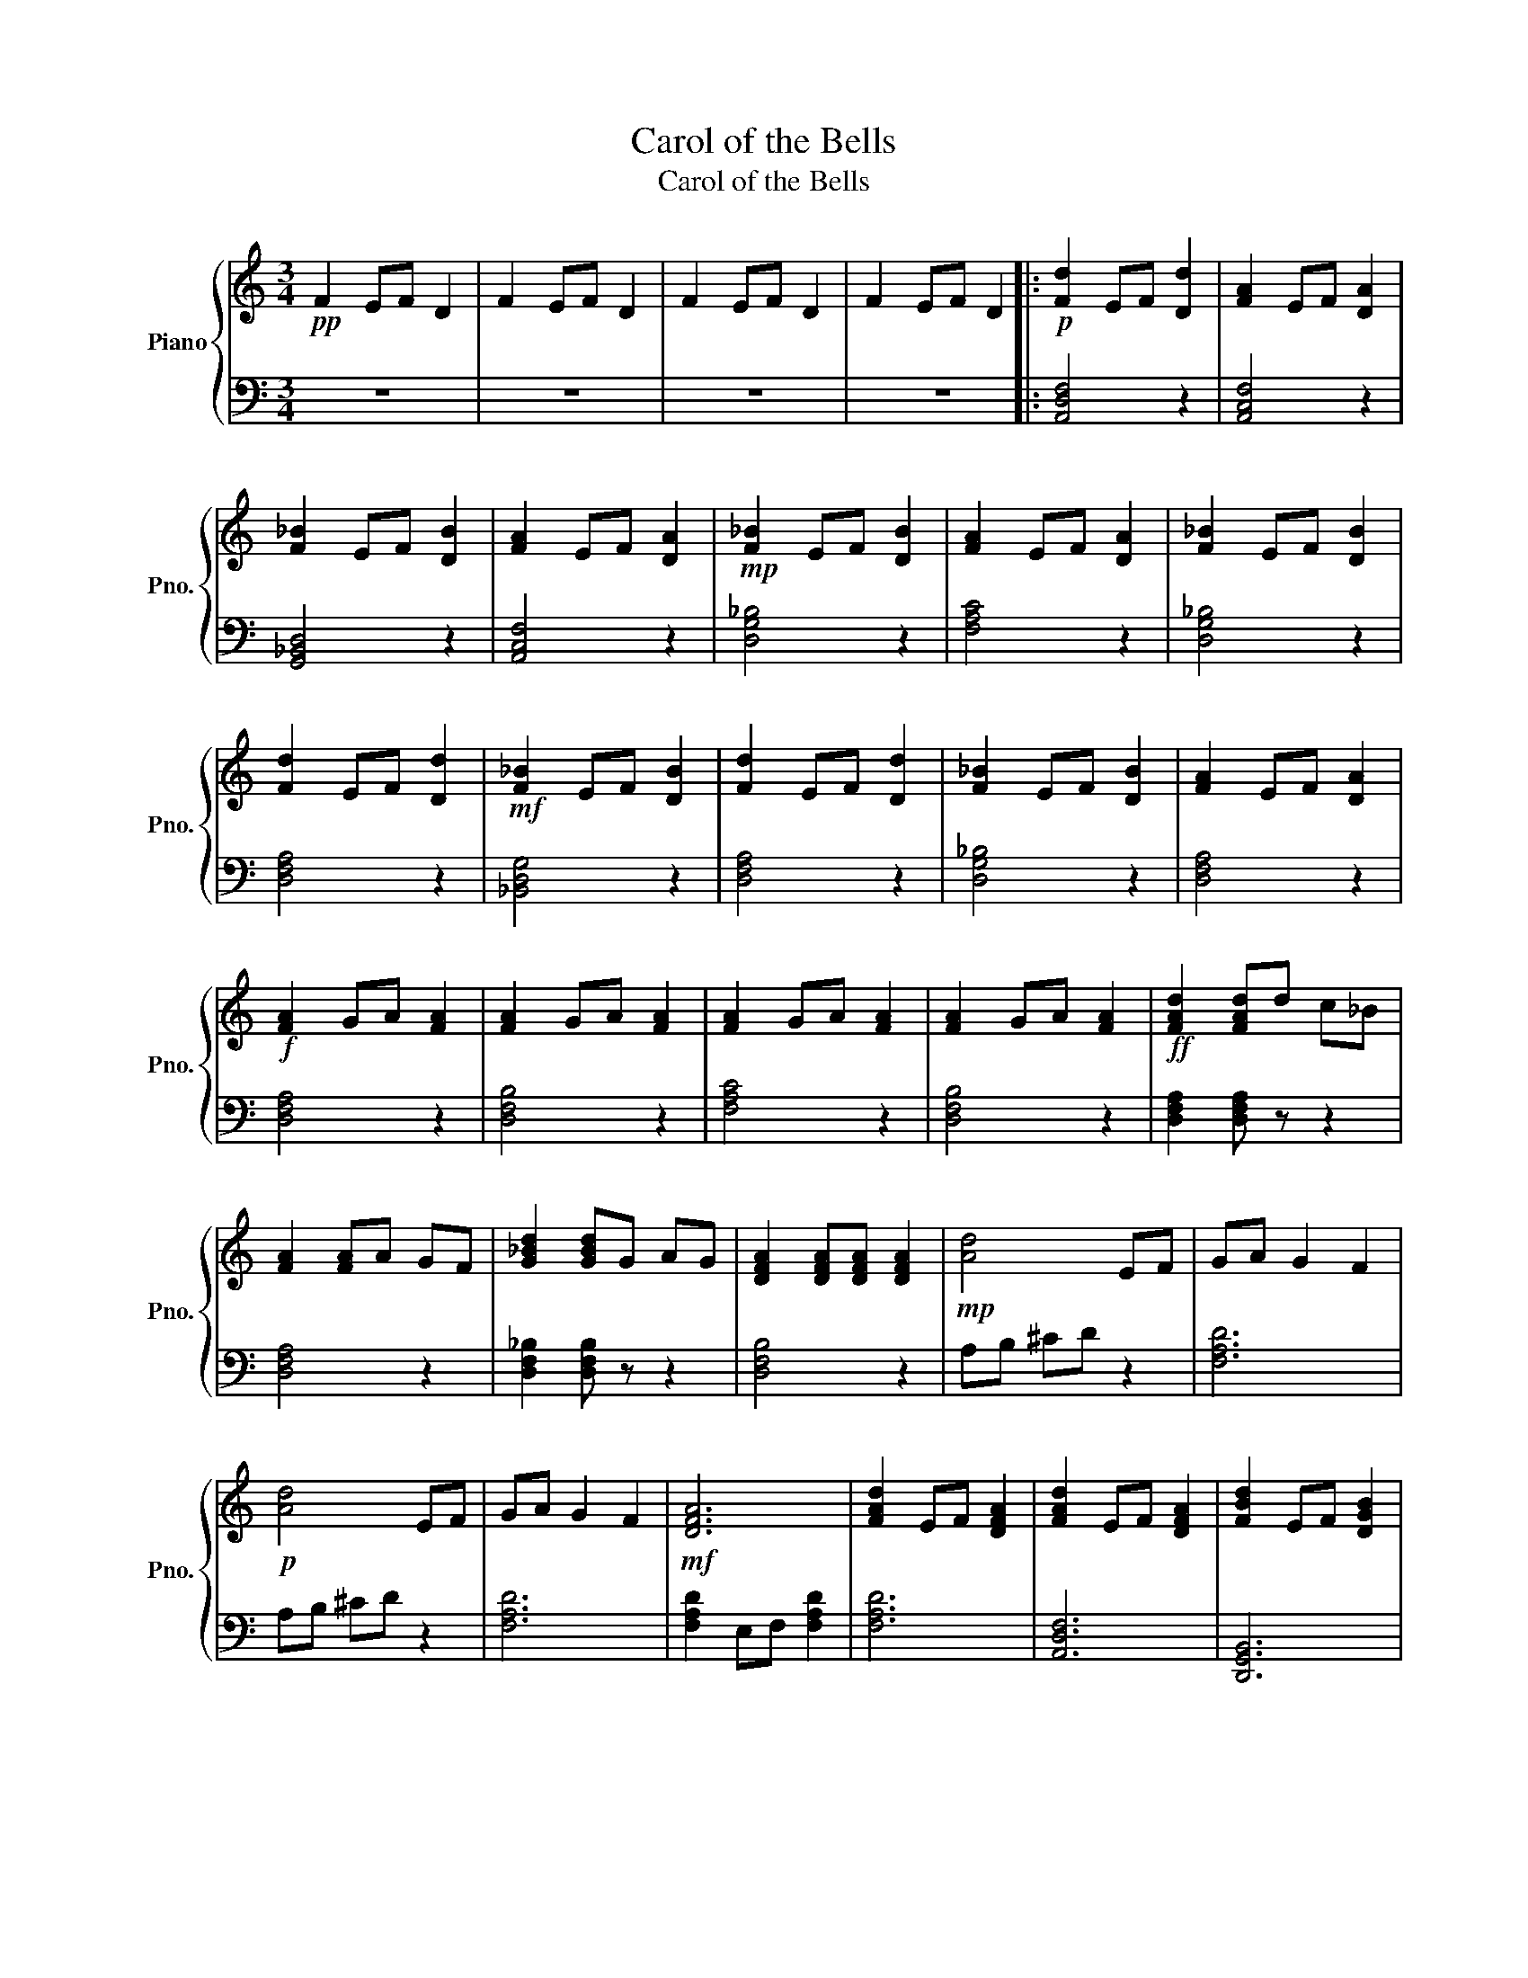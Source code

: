 X:1
T:Carol of the Bells
T:Carol of the Bells
%%score { 1 | 2 }
L:1/8
M:3/4
K:C
V:1 treble nm="Piano" snm="Pno."
V:2 bass 
V:1
!pp! F2 EF D2 | F2 EF D2 | F2 EF D2 | F2 EF D2 |:!p! [Fd]2 EF [Dd]2 | [FA]2 EF [DA]2 | %6
 [F_B]2 EF [DB]2 | [FA]2 EF [DA]2 |!mp! [F_B]2 EF [DB]2 | [FA]2 EF [DA]2 | [F_B]2 EF [DB]2 | %11
 [Fd]2 EF [Dd]2 |!mf! [F_B]2 EF [DB]2 | [Fd]2 EF [Dd]2 | [F_B]2 EF [DB]2 | [FA]2 EF [DA]2 | %16
!f! [FA]2 GA [FA]2 | [FA]2 GA [FA]2 | [FA]2 GA [FA]2 | [FA]2 GA [FA]2 |!ff! [FAd]2 [FAd]d c_B | %21
 [FA]2 [FA]A GF | [G_Bd]2 [GBd]G AG | [DFA]2 [DFA][DFA] [DFA]2 |!mp! [Ad]4 EF | GA G2 F2 | %26
!p! [Ad]4 EF | GA G2 F2 |!mf! [DFA]6 | [FAd]2 EF [DFA]2 | [FAd]2 EF [DFA]2 | [FBd]2 EF [DGB]2 | %32
!mp! [FAd]2 EF [DFA]2 | [FAd]2 EF [DFA]2 | [FAd]2 EF [DFA]2 | [FAd]2 EF [DFA]2 :| [dfa]4 [egb]2 | %37
 [dfa]2 [dfa]4 | [dfa]6 |] %39
V:2
 z6 | z6 | z6 | z6 |: [A,,D,F,]4 z2 | [A,,C,F,]4 z2 | [G,,_B,,D,]4 z2 | [A,,C,F,]4 z2 | %8
 [D,G,_B,]4 z2 | [F,A,C]4 z2 | [D,G,_B,]4 z2 | [D,F,A,]4 z2 | [_B,,D,G,]4 z2 | [D,F,A,]4 z2 | %14
 [D,G,_B,]4 z2 | [D,F,A,]4 z2 | [D,F,A,]4 z2 | [D,F,B,]4 z2 | [F,A,C]4 z2 | [D,F,B,]4 z2 | %20
 [D,F,A,]2 [D,F,A,] z z2 | [D,F,A,]4 z2 | [D,F,_B,]2 [D,F,B,] z z2 | [D,F,B,]4 z2 | A,B, ^CD z2 | %25
 [F,A,D]6 | A,B, ^CD z2 | [F,A,D]6 | [F,A,D]2 E,F, [F,A,D]2 | [F,A,D]6 | [A,,D,F,]6 | %31
 [D,,G,,B,,]6 | [D,,F,,A,,-]6 | [D,,F,,A,,-]6 | [D,,F,,A,,-]6 | [D,,F,,A,,]6 :| z6 | z6 | %38
 [D,,F,,A,,]6 |] %39

